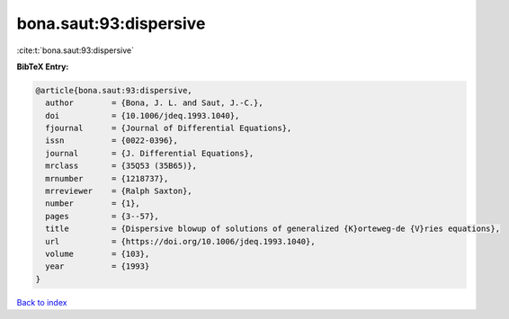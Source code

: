 bona.saut:93:dispersive
=======================

:cite:t:`bona.saut:93:dispersive`

**BibTeX Entry:**

.. code-block:: bibtex

   @article{bona.saut:93:dispersive,
     author        = {Bona, J. L. and Saut, J.-C.},
     doi           = {10.1006/jdeq.1993.1040},
     fjournal      = {Journal of Differential Equations},
     issn          = {0022-0396},
     journal       = {J. Differential Equations},
     mrclass       = {35Q53 (35B65)},
     mrnumber      = {1218737},
     mrreviewer    = {Ralph Saxton},
     number        = {1},
     pages         = {3--57},
     title         = {Dispersive blowup of solutions of generalized {K}orteweg-de {V}ries equations},
     url           = {https://doi.org/10.1006/jdeq.1993.1040},
     volume        = {103},
     year          = {1993}
   }

`Back to index <../By-Cite-Keys.html>`_

